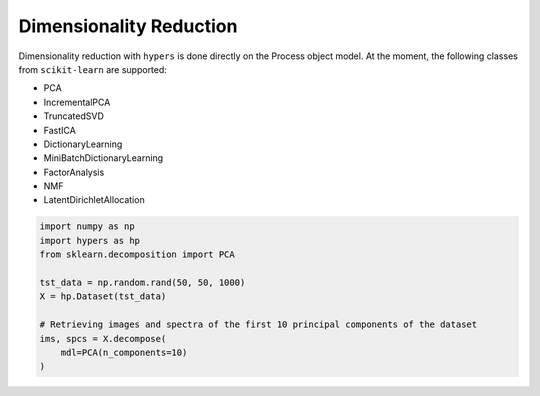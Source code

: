 ========================
Dimensionality Reduction
========================

Dimensionality reduction with ``hypers`` is done directly on the Process object model.
At the moment, the following classes from ``scikit-learn`` are supported:

- PCA
- IncrementalPCA
- TruncatedSVD
- FastICA
- DictionaryLearning
- MiniBatchDictionaryLearning
- FactorAnalysis
- NMF
- LatentDirichletAllocation

.. code-block:: python

    import numpy as np
    import hypers as hp
    from sklearn.decomposition import PCA

    tst_data = np.random.rand(50, 50, 1000)
    X = hp.Dataset(tst_data)

    # Retrieving images and spectra of the first 10 principal components of the dataset
    ims, spcs = X.decompose(
        mdl=PCA(n_components=10)
    )
